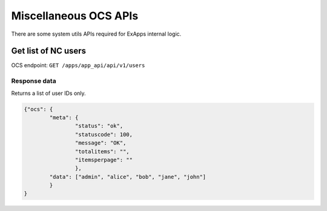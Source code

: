 ======================
Miscellaneous OCS APIs
======================

There are some system utils APIs required for ExApps internal logic.


Get list of NC users
^^^^^^^^^^^^^^^^^^^^

OCS endpoint: ``GET /apps/app_api/api/v1/users``

Response data
*************

Returns a list of user IDs only.

.. code-block:: json

	{"ocs": {
		"meta": {
			"status": "ok",
			"statuscode": 100,
			"message": "OK",
			"totalitems": "",
			"itemsperpage": ""
			},
		"data": ["admin", "alice", "bob", "jane", "john"]
		}
	}
